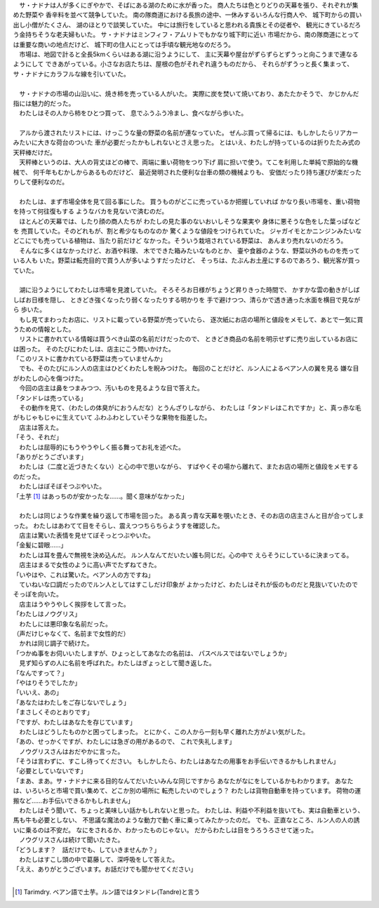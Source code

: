 
| 　サ・ナドナは人が多くにぎやかで、そばにある湖のために水が香った。
  商人たちは色とりどりの天幕を張り、それぞれが集めた野菜や
  香辛料を並べて競争していた。
  南の隊商道における長旅の途中、一休みするいろんな行商人や、
  城下町からの買い出し小僧がたくさん、
  湖のほとりで談笑していた。
  中には旅行をしていると思われる貴族とその従者や、
  観光にきているだろう金持ちそうな老夫婦もいた。
  サ・ナドナはミンフィフ・アムリトでもかなり城下町に近い
  市場だから、南の隊商道にとっては重要な商いの地点だけど、
  城下町の住人にとっては手頃な観光地なのだろう。
| 　市場は、地図で計ると全長5kmくらいはある湖に沿うようにして、
  主に天幕や屋台がずらずらとずうっと向こうまで連なるようにして
  できあがっている。小さなお店たちは、屋根の色がそれぞれ違うものだから、
  それらがずうっと長く集まって、サ・ナドナにカラフルな線を引いていた。
| 



| 　サ・ナドナの市場の山沿いに、焼き柿を売っている人がいた。
  実際に炭を焚いて焼いており、あたたかそうで、
  かじかんだ指には魅力的だった。
| 　わたしはその人から柿をひとつ買って、
  息でふうふう冷まし、食べながら歩いた。
| 

| 　アルから渡されたリストには、けっこうな量の野菜の名前が連なっていた。
  ぜんぶ買って帰るには、もしかしたらリアカーみたいに大きな荷台のついた
  車が必要だったかもしれないとさえ思った。
  とはいえ、わたしが持っているのは折りたたみ式の天秤棒だけだ。
| 　天秤棒というのは、大人の背丈ほどの棒で、両端に重い荷物をつり下げ
  肩に担いで使う。てこを利用した単純で原始的な機械で、
  何千年もむかしからあるものだけど、
  最近発明された便利な台車の類の機械よりも、
  安価だったり持ち運びが楽だったりして便利なのだ。
| 


| 　わたしは、まず市場全体を見て回る事にした。
  買うものがどこに売っているか把握していれば
  かなり長い市場を、重い荷物を持って何往復もする
  ようなバカを見ないで済むのだ。
| 　ほとんどの天幕では、したり顔の商人たちが
  わたしの見た事のないおいしそうな果実や
  身体に悪そうな色をした葉っぱなどを
  売買していた。そのどれもが、割と希少なものなのか
  驚くような値段をつけられていた。
  ジャガイモとかニンジンみたいな
  どこにでも売っている植物は、当たり前だけど
  なかった。そういう栽培されている野菜は、
  あんまり売れないのだろう。
| 　そんなに多くはなかったけど、お酒や料理、
  木でできた箱みたいなものとか、
  壷や食器のような、野菜以外のものを売っている人も
  いた。野菜は転売目的で買う人が多いようすだったけど、
  そっちは、たぶんお土産にするのであろう、観光客が買っていた。
| 


| 　湖に沿うようにしてわたしは市場を見渡していた。
  そろそろお日様がちょうど昇りきった時間で、
  かすかな雲の動きがしばしばお日様を隠し、
  ときどき強くなったり弱くなったりする明かりを
  手で避けつつ、清らかで透き通った水面を横目で見ながら
  歩いた。
| 　もし見てまわったお店に、リストに載っている野菜が売っていたら、
  逐次紙にお店の場所と値段をメモして、あとで一気に買うための情報とした。
| 　リストに書かれている情報は買うべき山菜の名前だけだったので、
  ときどき商品の名前を明示せずに売り出しているお店には困った。
  そのたびにわたしは、店主にこう問いかけた。
| 「このリストに書かれている野菜は売っていませんか」
| 　でも、そのたびにルン人の店主はひどくわたしを睨みつけた。
  毎回のことだけど、ルン人によるベアン人の翼を見る
  嫌な目がわたしの心を傷つけた。
| 　今回の店主は鼻をつまみつつ、汚いものを見るような目で答えた。
| 「タンドレは売っている」
| 　その動作を見て、（わたしの体臭がにおうんだな）とうんざりしながら、
  わたしは「タンドレはこれですか」と、真っ赤な毛がもじゃもじゃに生えていて
  ふわふわとしていそうな果物を指差した。
| 　店主は答えた。
| 「そう、それだ」
| 　わたしは屈辱的にもうやうやしく振る舞ってお礼を述べた。
| 「ありがとうございます」
| 　わたしは（二度と近づきたくない）と心の中で思いながら、
  すばやくその場から離れて、またお店の場所と値段をメモするのだった。
| 　わたしはぼそぼそつぶやいた。
| 「土芋 [#a]_ はあっちのが安かったな……。聞く意味がなかった」
| 

| 　わたしは同じような作業を繰り返して市場を回った。
  ある真っ青な天幕を覗いたとき、そのお店の店主さんと目が合ってしまった。
  わたしはあわてて目をそらし、震えつつちらちらようすを確認した。
| 　店主は驚いた表情を見せてぼそっとつぶやいた。
| 「金髪に碧眼……」
| 　わたしは耳を畳んで無視を決め込んだ。
  ルン人なんてだいたい誰も同じだ。心の中で
  えらそうにしているに決まってる。
| 　店主はまるで女性のように高い声でたずねてきた。
| 「いやはや、これは驚いた。ベアン人の方ですね」
| 　ていねいな口調だったのでルン人としてはすこしだけ印象が
  よかったけど、わたしはそれが仮のものだと見抜いていたので
  そっぽを向いた。
| 　店主はうやうやしく挨拶をして言った。
| 「わたしはノウグリス」
| 　わたしには悪印象な名前だった。
| （声だけじゃなくて、名前まで女性的だ）
| 　かれは同じ調子で続けた。
| 「つかぬ事をお伺いいたしますが、ひょっとしてあなたの名前は、
  パスベルスではないでしょうか」
| 　見ず知らずの人に名前を呼ばれた。わたしはぎょっとして聞き返した。
| 「なんですって？」
| 「やはりそうでしたか」
| 「いいえ、あの」
| 「あなたはわたしをご存じないでしょう」
| 「まさしくそのとおりです」
| 「ですが、わたしはあなたを存じています」
| 　わたしはどうしたものかと困ってしまった。
  とにかく、この人から一刻も早く離れた方がよい気がした。
| 「あの、せっかくですが、わたしには急ぎの用があるので、
  これで失礼します」
| 　ノウグリスさんはおだやかに言った。
| 「そうは言わずに、すこし待ってください。
  もしかしたら、わたしはあなたの用事をお手伝いできるかもしれません」
| 「必要としていないです」
| 「まあ、まあ。サ・ナドナに来る目的なんてだいたいみんな同じですから
  あなたがなにをしているかもわかります。
  あなたは、いろいろと市場で買い集めて、どこか別の場所に
  転売したいのでしょう？
  わたしは貨物自動車を持っています。
  荷物の運搬など……お手伝いできるかもしれません」
| 　わたしはそう聞いて、ちょっと美味しい話かもしれないと思った。
  わたしは、利益や不利益を抜いても、実は自動車という、馬も牛も必要としない、
  不思議な魔法のような動力で動く車に乗ってみたかったのだ。
  でも、正直なところ、ルン人の人の誘いに乗るのは不安だ。
  なにをされるか、わかったものじゃない。
  だからわたしは目をうろうろさせて迷った。
| 　ノウグリスさんは続けて聞いたきた。
| 「どうします？　話だけでも、していきませんか？」
| 　わたしはすこし頭の中で葛藤して、深呼吸をして答えた。
| 「ええ、ありがとうございます。お話だけでも聞かせてください」
| 

.. [#a] Tarimdry. ベアン語で土芋。ルン語ではタンドレ(Tandre)と言う
